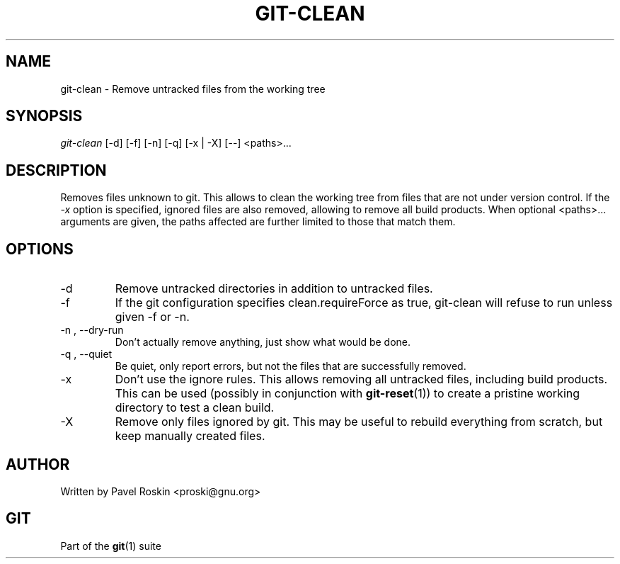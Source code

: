.\" ** You probably do not want to edit this file directly **
.\" It was generated using the DocBook XSL Stylesheets (version 1.69.1).
.\" Instead of manually editing it, you probably should edit the DocBook XML
.\" source for it and then use the DocBook XSL Stylesheets to regenerate it.
.TH "GIT\-CLEAN" "1" "06/08/2008" "Git 1.5.6.rc2.15.g457bb" "Git Manual"
.\" disable hyphenation
.nh
.\" disable justification (adjust text to left margin only)
.ad l
.SH "NAME"
git\-clean \- Remove untracked files from the working tree
.SH "SYNOPSIS"
.sp
.nf
\fIgit\-clean\fR [\-d] [\-f] [\-n] [\-q] [\-x | \-X] [\-\-] <paths>\&...
.fi
.SH "DESCRIPTION"
Removes files unknown to git. This allows to clean the working tree from files that are not under version control. If the \fI\-x\fR option is specified, ignored files are also removed, allowing to remove all build products. When optional <paths>\&... arguments are given, the paths affected are further limited to those that match them.
.SH "OPTIONS"
.TP
\-d
Remove untracked directories in addition to untracked files.
.TP
\-f
If the git configuration specifies clean.requireForce as true, git\-clean will refuse to run unless given \-f or \-n.
.TP
\-n , \-\-dry\-run
Don't actually remove anything, just show what would be done.
.TP
\-q , \-\-quiet
Be quiet, only report errors, but not the files that are successfully removed.
.TP
\-x
Don't use the ignore rules. This allows removing all untracked files, including build products. This can be used (possibly in conjunction with \fBgit\-reset\fR(1)) to create a pristine working directory to test a clean build.
.TP
\-X
Remove only files ignored by git. This may be useful to rebuild everything from scratch, but keep manually created files.
.SH "AUTHOR"
Written by Pavel Roskin <proski@gnu.org>
.SH "GIT"
Part of the \fBgit\fR(1) suite

